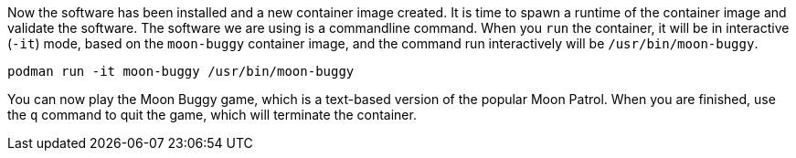 Now the software has been installed and a new container image created.
It is time to spawn a runtime of the container image and validate the
software. The software we are using is a commandline command. When you
`+run+` the container, it will be in interactive (`+-it+`) mode, based
on the `+moon-buggy+` container image, and the command run interactively
will be `+/usr/bin/moon-buggy+`.

[source,bash,run]
----
podman run -it moon-buggy /usr/bin/moon-buggy
----

You can now play the Moon Buggy game, which is a text-based version of
the popular Moon Patrol. When you are finished, use the `+q+` command to
quit the game, which will terminate the container.

////
Removing this block until we decide to add a second terminal to mirror
the original lab

Alternatively you can use `+podman+` to kill the running container from
*Terminal 2*.

[source,sh]
----
podman kill $(podman ps | grep -v CONTAINER | cut -f1 -d" " )
----
////
